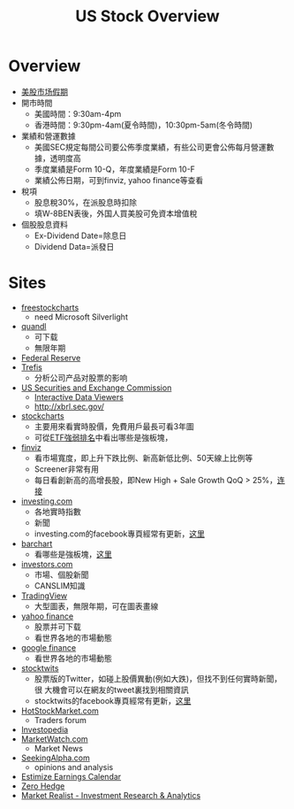 #+OPTIONS: num:nil H:2 toc:t \n:nil @:t ::t |:t ^:t -:t f:t *:t TeX:t LaTeX:nil skip:nil d:t tags:not-in-toc
#+TITLE: US Stock Overview


* Overview
+ [[http://www.rightline.net/calendar/market-holidays.html][美股市场假期]]
+ 開市時間
  + 美國時間：9:30am-4pm
  + 香港時間：9:30pm-4am(夏令時間)，10:30pm-5am(冬令時間)
+ 業績和營運數據
  + 美國SEC規定每間公司要公佈季度業績，有些公司更會公佈每月營運數據，透明度高
  + 季度業績是Form 10-Q，年度業績是Form 10-F
  + 業績公佈日期，可到finviz, yahoo finance等查看
+ 稅項
  + 股息稅30%，在派股息時扣除
  + 填W-8BEN表後，外国人買美股可免資本增值稅
+ 個股股息資料
  + Ex-Dividend Date=除息日
  + Dividend Data=派發日
* Sites
+ [[http://www.freestockcharts.com/][freestockcharts]]
  + need Microsoft Silverlight
+ [[https://www.quandl.com/][quandl]]
  + 可下载
  + 無限年期
+ [[https://research.stlouisfed.org/fred2/][Federal Reserve]]
+ [[http://www.trefis.com/][Trefis]]
  + 分析公司产品对股票的影响
+ [[http://www.sec.gov/][US Securities and Exchange Commission]]
  + [[http://www.sec.gov/spotlight/xbrl/viewers.shtml][Interactive Data Viewers]]
  + http://xbrl.sec.gov/
+ [[http://stockcharts.com/][stockcharts]]
  + 主要用來看實時股價，免費用戶最長可看3年圖
  + 可從[[http://stockcharts.com/freecharts/sctr.html?&V=E&I=N#&S=GD][ETF強弱排名]]中看出哪些是強板塊，
+ [[http://finviz.com/][finviz]]
  + 看市場寬度，即上升下跌比例、新高新低比例、50天線上比例等
  + Screener非常有用
  + 每日看創新高的高增長股，即New High + Sale Growth QoQ > 25%，[[http://finviz.com/screener.ashx?v=111&s=ta_newhigh&f=fa_salesqoq_high&ft=2][连接]]
+ [[http://www.investing.com/][investing.com]]
  + 各地實時指數
  + 新聞
  + investing.com的facebook專頁經常有更新，[[https://www.facebook.com/investingdotcom][这里]]
+ [[http://www.barchart.com/][barchart]]
  + 看哪些是強板塊，[[http://www.barchart.com/stocks/sectors/change.php][这里]]
+ [[http://www.investors.com/default.htm][investors.com]]
  + 市場、個股新聞
  + CANSLIM知識
+ [[https://www.tradingview.com/][TradingView]]
  + 大型圖表，無限年期，可在圖表畫線
+ [[http://finance.yahoo.com/][yahoo finance]]
  + 股票并可下载
  + 看世界各地的市場動態
+ [[https://www.google.com/finance][google finance]]
  + 看世界各地的市場動態
+ [[http://stocktwits.com/][stocktwits]]
  + 股票版的Twitter，如碰上股價異動(例如大跌)，但找不到任何實時新聞，很
   大機會可以在網友的tweet裏找到相關資訊
  + stocktwits的facebook專頁經常有更新，[[https://www.facebook.com/StockTwits][这里]]
+ [[http://www.hotstockmarket.com/][HotStockMarket.com]]
  + Traders forum
+ [[http://www.investopedia.com/][Investopedia]]
+ [[http://www.marketwatch.com/][MarketWatch.com]]
  + Market News
+ [[http://seekingalpha.com/][SeekingAlpha.com]]
  + opinions and analysis
+ [[http://www.estimize.com/calendar][Estimize Earnings Calendar]]
+ [[http://www.zerohedge.com/][Zero Hedge]]
+ [[http://marketrealist.com/][Market Realist - Investment Research & Analytics]]


